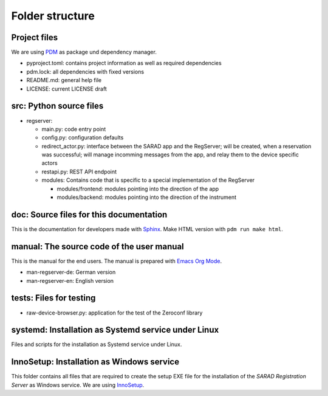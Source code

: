 ================
Folder structure
================

Project files
-------------

We are using `PDM <https://pdm-project.org>`_ as package und dependency manager.

* pyproject.toml: contains project information as well as required dependencies
* pdm.lock: all dependencies with fixed versions
* README.md: general help file
* LICENSE: current LICENSE draft

src: Python source files
------------------------

* regserver:

  * main.py: code entry point
  * config.py: configuration defaults
  * redirect_actor.py: interface between the SARAD app and the RegServer; will
    be created, when a reservation was successful; will manage incomming
    messages from the app, and relay them to the device specific actors
  * restapi.py: REST API endpoint
  * modules: Contains code that is specific to a special implementation of the RegServer

    * modules/frontend: modules pointing into the direction of the app
    * modules/backend: modules pointing into the direction of the instrument

doc: Source files for this documentation
----------------------------------------

This is the documentation for developers made with `Sphinx
<https://www.sphinx-doc.org/en/master/>`_. Make HTML version with ``pdm run make
html``.

manual: The source code of the user manual
------------------------------------------

This is the manual for the end users.
The manual is prepared with `Emacs Org Mode <https://orgmode.org/>`_.

* man-regserver-de: German version
* man-regserver-en: English version

tests: Files for testing
------------------------

* raw-device-browser.py: application for the test of the Zeroconf library

systemd: Installation as Systemd service under Linux
----------------------------------------------------

Files and scripts for the installation as Systemd service under Linux.

InnoSetup: Installation as Windows service
------------------------------------------

This folder contains all files that are required to create the setup EXE file
for the installation of the *SARAD Registration Server* as Windows service.
We are using `InnoSetup <https://jrsoftware.org/isinfo.php>`_.
